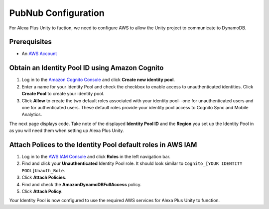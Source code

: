 ********************
PubNub Configuration
********************

For Alexa Plus Unity to fuction, we need to configure AWS to allow the Unity project to communicate to DynamoDB.

Prerequisites
=============

-  An `AWS Account <https://aws.amazon.com/>`_

Obtain an Identity Pool ID using Amazon Cognito
================================================

1. Log in to the `Amazon Cognito Console <https://console.aws.amazon.com/cognito/home>`_ and click **Create new identity pool**.
2. Enter a name for your Identity Pool and check the checkbox to enable access to unauthenticated identities. Click **Create Pool** to create your identity pool.
3. Click **Allow** to create the two default roles associated with your identity pool--one for unauthenticated users and one for authenticated users. These default roles provide your identity pool access to Cognito Sync and Mobile Analytics.

The next page displays code. Take note of the displayed **Identity Pool ID** and the **Region** you set up the Identity Pool in as you will need them when setting up Alexa Plus Unity.

Attach Polices to the Identity Pool default roles in AWS IAM
============================================================

1. Log in to the `AWS IAM Console <https://console.aws.amazon.com/iam/home?region=us-east-1#/home>`_ and click **Roles** in the left navigation bar.
2. Find and click your **Unauthenticated** Identity Pool role. It should look similar to ``Cognito_[YOUR IDENTITY POOL]Unauth_Role``.
3. Click **Attach Policies**.
4. Find and check the **AmazonDynamoDBFullAccess** policy.
5. Click **Attach Policy**.

Your Identity Pool is now configured to use the required AWS services for Alexa Plus Unity to function.